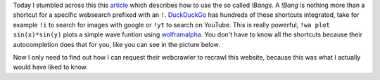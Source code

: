 .. title: Bang!
.. slug: bang
.. date: 2014-11-20 20:19:38 UTC+01:00
.. tags: DuckDuckGo, shortcut, search engine, tips
.. link:
.. description: Shortcuts for DuckDuckGo
.. type: text

Today I stumbled across this this `article <https://duckduckgo.com/bang.html>`_ which describes how to use the so called *!Bangs*. A *!Bang* is nothing more than a shortcut for a specific websearch prefixed with an ``!``. DuckDuckGo_ has hundreds of these shortcuts integrated, take for example ``!i`` to search for images with google or ``!yt`` to search on YouTube. This is really powerful, ``!wa plot sin(x)*sin(y)`` plots a simple wave funtion using `wolframalpha <http://www.wolframalpha.com/input/?i=plot%20sin(x)*sin(y)>`_. You don't have to know all the shortcuts because their autocompletion does that for you, like you can see in the picture below.

.. image:: /imgs/duckduckgo_bang.png
    :alt: duckduckgo searchbar with '!'

Now I only need to find out how I can request their webcrawler to recrawl this website, because this was what I actually would have liked to know.

.. _DuckDuckGo: https://duckduckgo.com
